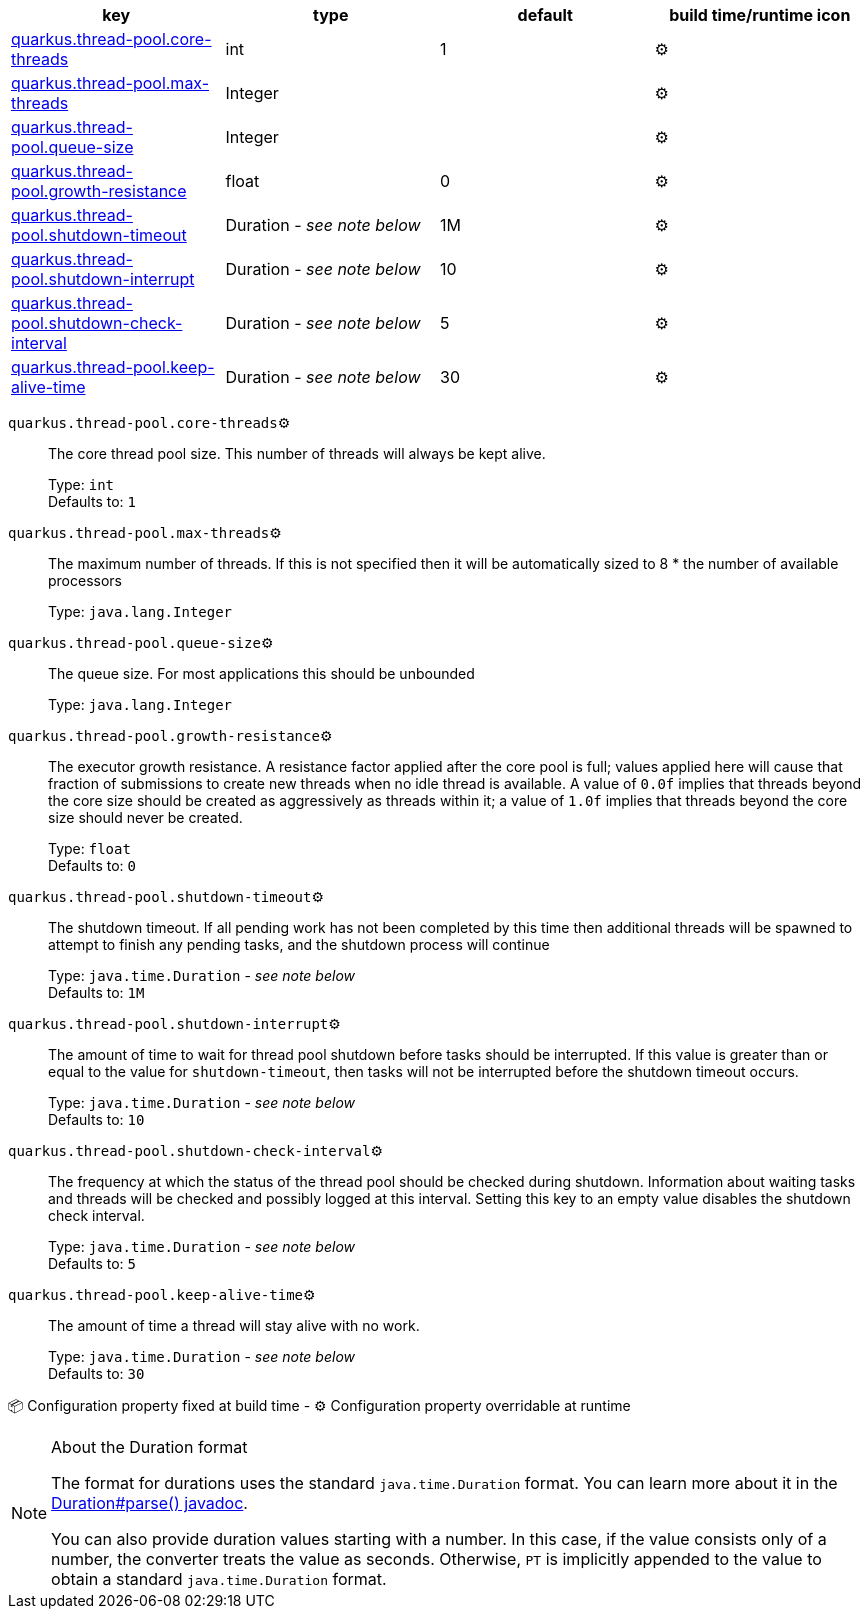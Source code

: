 |===
|key|type|default|build time/runtime icon

|<<quarkus.thread-pool.core-threads, quarkus.thread-pool.core-threads>>
|int 
|1
| ⚙️

|<<quarkus.thread-pool.max-threads, quarkus.thread-pool.max-threads>>
|Integer 
|
| ⚙️

|<<quarkus.thread-pool.queue-size, quarkus.thread-pool.queue-size>>
|Integer 
|
| ⚙️

|<<quarkus.thread-pool.growth-resistance, quarkus.thread-pool.growth-resistance>>
|float 
|0
| ⚙️

|<<quarkus.thread-pool.shutdown-timeout, quarkus.thread-pool.shutdown-timeout>>
|Duration  - _see note below_
|1M
| ⚙️

|<<quarkus.thread-pool.shutdown-interrupt, quarkus.thread-pool.shutdown-interrupt>>
|Duration  - _see note below_
|10
| ⚙️

|<<quarkus.thread-pool.shutdown-check-interval, quarkus.thread-pool.shutdown-check-interval>>
|Duration  - _see note below_
|5
| ⚙️

|<<quarkus.thread-pool.keep-alive-time, quarkus.thread-pool.keep-alive-time>>
|Duration  - _see note below_
|30
| ⚙️
|===


[[quarkus.thread-pool.core-threads]]
`quarkus.thread-pool.core-threads`⚙️:: The core thread pool size. This number of threads will always be kept alive.
+
Type: `int` +
Defaults to: `1` +



[[quarkus.thread-pool.max-threads]]
`quarkus.thread-pool.max-threads`⚙️:: The maximum number of threads. If this is not specified then it will be automatically sized to 8 * the number of available processors
+
Type: `java.lang.Integer` +



[[quarkus.thread-pool.queue-size]]
`quarkus.thread-pool.queue-size`⚙️:: The queue size. For most applications this should be unbounded
+
Type: `java.lang.Integer` +



[[quarkus.thread-pool.growth-resistance]]
`quarkus.thread-pool.growth-resistance`⚙️:: The executor growth resistance. A resistance factor applied after the core pool is full; values applied here will cause that fraction of submissions to create new threads when no idle thread is available. A value of `0.0f` implies that threads beyond the core size should be created as aggressively as threads within it; a value of `1.0f` implies that threads beyond the core size should never be created.
+
Type: `float` +
Defaults to: `0` +



[[quarkus.thread-pool.shutdown-timeout]]
`quarkus.thread-pool.shutdown-timeout`⚙️:: The shutdown timeout. If all pending work has not been completed by this time then additional threads will be spawned to attempt to finish any pending tasks, and the shutdown process will continue
+
Type: `java.time.Duration` - _see note below_ +
Defaults to: `1M` +



[[quarkus.thread-pool.shutdown-interrupt]]
`quarkus.thread-pool.shutdown-interrupt`⚙️:: The amount of time to wait for thread pool shutdown before tasks should be interrupted. If this value is greater than or equal to the value for `shutdown-timeout`, then tasks will not be interrupted before the shutdown timeout occurs.
+
Type: `java.time.Duration` - _see note below_ +
Defaults to: `10` +



[[quarkus.thread-pool.shutdown-check-interval]]
`quarkus.thread-pool.shutdown-check-interval`⚙️:: The frequency at which the status of the thread pool should be checked during shutdown. Information about waiting tasks and threads will be checked and possibly logged at this interval. Setting this key to an empty value disables the shutdown check interval.
+
Type: `java.time.Duration` - _see note below_ +
Defaults to: `5` +



[[quarkus.thread-pool.keep-alive-time]]
`quarkus.thread-pool.keep-alive-time`⚙️:: The amount of time a thread will stay alive with no work.
+
Type: `java.time.Duration` - _see note below_ +
Defaults to: `30` +



📦 Configuration property fixed at build time - ⚙️️ Configuration property overridable at runtime 


[NOTE]
.About the Duration format
====
The format for durations uses the standard `java.time.Duration` format.
You can learn more about it in the link:https://docs.oracle.com/javase/8/docs/api/java/time/Duration.html#parse-java.lang.CharSequence-[Duration#parse() javadoc].

You can also provide duration values starting with a number.
In this case, if the value consists only of a number, the converter treats the value as seconds.
Otherwise, `PT` is implicitly appended to the value to obtain a standard `java.time.Duration` format.
====
